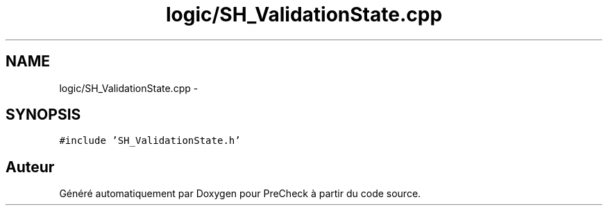 .TH "logic/SH_ValidationState.cpp" 3 "Jeudi Juin 20 2013" "Version 0.3" "PreCheck" \" -*- nroff -*-
.ad l
.nh
.SH NAME
logic/SH_ValidationState.cpp \- 
.SH SYNOPSIS
.br
.PP
\fC#include 'SH_ValidationState\&.h'\fP
.br

.SH "Auteur"
.PP 
Généré automatiquement par Doxygen pour PreCheck à partir du code source\&.
